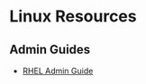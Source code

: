* Linux Resources
  :PROPERTIES:
  :CUSTOM_ID: linux-resources
  :END:

** Admin Guides
   :PROPERTIES:
   :CUSTOM_ID: admin-guides
   :END:

- [[https://access.redhat.com/documentation/en-us/red_hat_enterprise_linux/7/pdf/system_administrators_guide/Red_Hat_Enterprise_Linux-7-System_Administrators_Guide-en-US.pdf][RHEL
  Admin Guide]]
